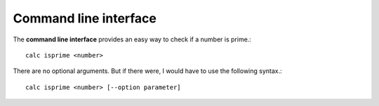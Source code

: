 .. _cli:

Command line interface
----------------------

The **command line interface** provides an easy way to check if a number is prime.::

	calc isprime <number>

There are no optional arguments. But if there were, I would have to use the following syntax.::

    calc isprime <number> [--option parameter]
